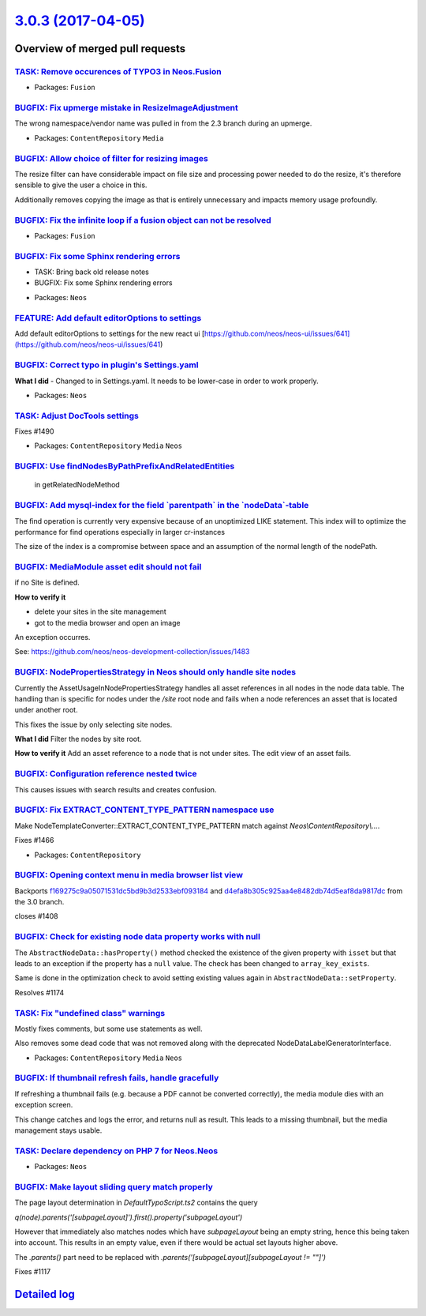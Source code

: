 `3.0.3 (2017-04-05) <https://github.com/neos/neos-development-collection/releases/tag/3.0.3>`_
==============================================================================================

Overview of merged pull requests
~~~~~~~~~~~~~~~~~~~~~~~~~~~~~~~~

`TASK: Remove occurences of TYPO3 in Neos.Fusion <https://github.com/neos/neos-development-collection/pull/1502>`_
------------------------------------------------------------------------------------------------------------------

* Packages: ``Fusion``

`BUGFIX: Fix upmerge mistake in ResizeImageAdjustment <https://github.com/neos/neos-development-collection/pull/1516>`_
-----------------------------------------------------------------------------------------------------------------------

The wrong namespace/vendor name was pulled in from the 2.3 branch
during an upmerge.

* Packages: ``ContentRepository`` ``Media``

`BUGFIX: Allow choice of filter for resizing images <https://github.com/neos/neos-development-collection/pull/1513>`_
---------------------------------------------------------------------------------------------------------------------

The resize filter can have considerable impact on file size and
processing power needed to do the resize, it's therefore sensible
to give the user a choice in this.

Additionally removes copying the image as that is entirely unnecessary
and impacts memory usage profoundly.

`BUGFIX: Fix the infinite loop if a fusion object can not be resolved <https://github.com/neos/neos-development-collection/pull/1496>`_
---------------------------------------------------------------------------------------------------------------------------------------

* Packages: ``Fusion``

`BUGFIX: Fix some Sphinx rendering errors <https://github.com/neos/neos-development-collection/pull/1487>`_
-----------------------------------------------------------------------------------------------------------

- TASK: Bring back old release notes
- BUGFIX: Fix some Sphinx rendering errors

* Packages: ``Neos``

`FEATURE: Add default editorOptions to settings <https://github.com/neos/neos-development-collection/pull/1505>`_
-----------------------------------------------------------------------------------------------------------------

Add default editorOptions to settings for the new react ui [https://github.com/neos/neos-ui/issues/641](https://github.com/neos/neos-ui/issues/641)

`BUGFIX: Correct typo in plugin's Settings.yaml <https://github.com/neos/neos-development-collection/pull/1498>`_
-----------------------------------------------------------------------------------------------------------------

**What I did**
- Changed  to  in Settings.yaml. It needs to be lower-case in order to work properly.

* Packages: ``Neos``

`TASK: Adjust DocTools settings <https://github.com/neos/neos-development-collection/pull/1491>`_
-------------------------------------------------------------------------------------------------

Fixes #1490

* Packages: ``ContentRepository`` ``Media`` ``Neos``

`BUGFIX: Use findNodesByPathPrefixAndRelatedEntities <https://github.com/neos/neos-development-collection/pull/1497>`_
----------------------------------------------------------------------------------------------------------------------

 in getRelatedNodeMethod

`BUGFIX: Add mysql-index for the field \`parentpath\` in the \`nodeData\`-table <https://github.com/neos/neos-development-collection/pull/1478>`_
-------------------------------------------------------------------------------------------------------------------------------------------------

The find operation is currently very expensive because of an unoptimized LIKE statement.
This index will to optimize the performance for find operations especially in larger cr-instances

The size of the index is a compromise between space and an assumption of the normal length of the nodePath.

`BUGFIX: MediaModule asset edit should not fail <https://github.com/neos/neos-development-collection/pull/1485>`_
-----------------------------------------------------------------------------------------------------------------

if no Site is defined.

**How to verify it**

- delete your sites in the site management
- got to the media browser and open an image

An exception occurres.

See: https://github.com/neos/neos-development-collection/issues/1483

`BUGFIX: NodePropertiesStrategy in Neos should only handle site nodes <https://github.com/neos/neos-development-collection/pull/1486>`_
---------------------------------------------------------------------------------------------------------------------------------------

Currently the AssetUsageInNodePropertiesStrategy handles
all asset references in all nodes in the node data table.
The handling than is specific for nodes under the `/site` root node
and fails when a node references an asset that is located under another root.

This fixes the issue by only selecting site nodes.

**What I did**
Filter the nodes by site root.

**How to verify it**
Add an asset reference to a node that is not under sites.
The edit view of an asset fails.

`BUGFIX: Configuration reference nested twice <https://github.com/neos/neos-development-collection/pull/1484>`_
---------------------------------------------------------------------------------------------------------------

This causes issues with search results and creates confusion.

`BUGFIX: Fix EXTRACT_CONTENT_TYPE_PATTERN namespace use <https://github.com/neos/neos-development-collection/pull/1467>`_
-------------------------------------------------------------------------------------------------------------------------

Make NodeTemplateConverter::EXTRACT_CONTENT_TYPE_PATTERN match against
`Neos\\ContentRepository\\…`.

Fixes #1466

* Packages: ``ContentRepository``

`BUGFIX: Opening context menu in media browser list view <https://github.com/neos/neos-development-collection/pull/1409>`_
--------------------------------------------------------------------------------------------------------------------------

Backports `f169275c9a05071531dc5bd9b3d2533ebf093184 <https://github.com/neos/neos-development-collection/commit/f169275c9a05071531dc5bd9b3d2533ebf093184>`_ and `d4efa8b305c925aa4e8482db74d5eaf8da9817dc <https://github.com/neos/neos-development-collection/commit/d4efa8b305c925aa4e8482db74d5eaf8da9817dc>`_ from the 3.0 branch.

closes #1408

`BUGFIX: Check for existing node data property works with null <https://github.com/neos/neos-development-collection/pull/1440>`_
--------------------------------------------------------------------------------------------------------------------------------

The ``AbstractNodeData::hasProperty()`` method checked
the existence of the given property with ``isset`` but that
leads to an exception if the property has a ``null`` value.
The check has been changed to ``array_key_exists``.

Same is done in the optimization check to avoid setting
existing values again in ``AbstractNodeData::setProperty``.

Resolves #1174

`TASK: Fix "undefined class" warnings <https://github.com/neos/neos-development-collection/pull/1465>`_
-------------------------------------------------------------------------------------------------------

Mostly fixes comments, but some use statements as well.

Also removes some dead code that was not removed along with the
deprecated NodeDataLabelGeneratorInterface.

* Packages: ``ContentRepository`` ``Media`` ``Neos``

`BUGFIX: If thumbnail refresh fails, handle gracefully <https://github.com/neos/neos-development-collection/pull/1459>`_
------------------------------------------------------------------------------------------------------------------------

If refreshing a thumbnail fails (e.g. because a PDF cannot be converted
correctly), the media module dies with an exception screen.

This change catches and logs the error, and returns null as result. This
leads to a missing thumbnail, but the media management stays usable.

`TASK: Declare dependency on PHP 7 for Neos.Neos <https://github.com/neos/neos-development-collection/pull/1462>`_
------------------------------------------------------------------------------------------------------------------

* Packages: ``Neos``

`BUGFIX: Make layout sliding query match properly <https://github.com/neos/neos-development-collection/pull/1422>`_
-------------------------------------------------------------------------------------------------------------------

The page layout determination in `DefaultTypoScript.ts2` contains the query

`q(node).parents('[subpageLayout]').first().property('subpageLayout')`

However that immediately also matches nodes which have `subpageLayout` being an empty string, hence this being taken into account. This results in an empty value, even if there would be actual set layouts higher above.

The `.parents()` part need to be replaced with `.parents('[subpageLayout][subpageLayout != ""]')`

Fixes #1117

`Detailed log <https://github.com/neos/neos-development-collection/compare/3.0.2...3.0.3>`_
~~~~~~~~~~~~~~~~~~~~~~~~~~~~~~~~~~~~~~~~~~~~~~~~~~~~~~~~~~~~~~~~~~~~~~~~~~~~~~~~~~~~~~~~~~~
